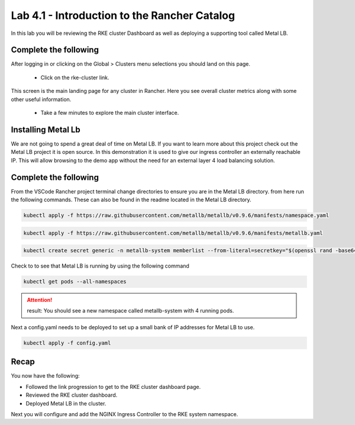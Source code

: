 Lab 4.1 - Introduction to the Rancher Catalog
=============================================
In this lab you will be reviewing the RKE cluster Dashboard as well as deploying a supporting tool called Metal LB.

Complete the following
----------------------

After logging in or clicking on the Global > Clusters menu selections you should land on this page.

    - Click on the rke-cluster link.

.. image:: ../images/global.png

This screen is the main landing page for any cluster in Rancher. Here you see overall cluster metrics along with some other useful information.

    - Take a few minutes to explore the main cluster interface.

.. image:: ../images/dash.png

Installing Metal Lb
-------------------

We are not going to spend a great deal of time on Metal LB. If you want to learn more about this project check out the Metal LB project it is open source. In this demonstration it is used to give our ingress controller an externally reachable IP. This will allow browsing to the demo app without the need for an external layer 4 load balancing solution.

Complete the following
----------------------

From the VSCode Rancher project terminal change directories to ensure you are in the Metal LB directory. from here run the following commands. These can also be found in the readme located in the Metal LB directory.

.. code-block:: bash

    kubectl apply -f https://raw.githubusercontent.com/metallb/metallb/v0.9.6/manifests/namespace.yaml

.. code-block:: bash

    kubectl apply -f https://raw.githubusercontent.com/metallb/metallb/v0.9.6/manifests/metallb.yaml

.. code-block:: bash

    kubectl create secret generic -n metallb-system memberlist --from-literal=secretkey="$(openssl rand -base64 128)"

Check to to see that Metal LB is running by using the following command

.. code-block:: bash

    kubectl get pods --all-namespaces

.. attention::

    result: You should see a new namespace called metallb-system with 4 running pods.

Next a config.yaml needs to be deployed to set up a small bank of IP addresses for Metal LB to use.

.. code-block:: bash

    kubectl apply -f config.yaml

Recap
-----
You now have the following:

- Followed the link progression to get to the RKE cluster dashboard page.
- Reviewed the RKE cluster dashboard.
- Deployed Metal LB in the cluster.

Next you will configure and add the NGINX Ingress Controller to the RKE system namespace.
